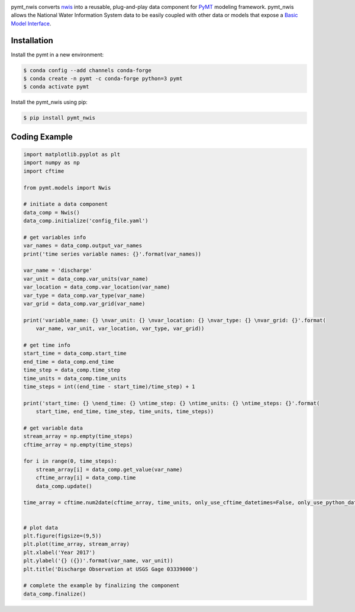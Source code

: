 .. image:: _static/logo.png
    :align: center
    :scale: 35%
    :alt: pymt_nwis
    :target: https://pymt_nwis.readthedocs.io/


pymt_nwis converts `nwis <https://nwis.readthedocs.io/en/latest/?badge=latest>`_ into a reusable,
plug-and-play data component for `PyMT <https://pymt.readthedocs.io/en/latest/?badge=latest>`_ modeling framework.
pymt_nwis allows the National Water Information System data to be easily coupled with other data or models that expose
a `Basic Model Interface <https://bmi.readthedocs.io/en/latest/>`_.


Installation
------------

Install the pymt in a new environment:

.. code::

  $ conda config --add channels conda-forge
  $ conda create -n pymt -c conda-forge python=3 pymt
  $ conda activate pymt


Install the pymt_nwis using pip:

.. code::

  $ pip install pymt_nwis


Coding Example
--------------

.. code-block:: python

    import matplotlib.pyplot as plt
    import numpy as np
    import cftime

    from pymt.models import Nwis

    # initiate a data component
    data_comp = Nwis()
    data_comp.initialize('config_file.yaml')

    # get variables info
    var_names = data_comp.output_var_names
    print('time series variable names: {}'.format(var_names))

    var_name = 'discharge'
    var_unit = data_comp.var_units(var_name)
    var_location = data_comp.var_location(var_name)
    var_type = data_comp.var_type(var_name)
    var_grid = data_comp.var_grid(var_name)

    print('variable_name: {} \nvar_unit: {} \nvar_location: {} \nvar_type: {} \nvar_grid: {}'.format(
        var_name, var_unit, var_location, var_type, var_grid))

    # get time info
    start_time = data_comp.start_time
    end_time = data_comp.end_time
    time_step = data_comp.time_step
    time_units = data_comp.time_units
    time_steps = int((end_time - start_time)/time_step) + 1

    print('start_time: {} \nend_time: {} \ntime_step: {} \ntime_units: {} \ntime_steps: {}'.format(
        start_time, end_time, time_step, time_units, time_steps))

    # get variable data
    stream_array = np.empty(time_steps)
    cftime_array = np.empty(time_steps)

    for i in range(0, time_steps):
        stream_array[i] = data_comp.get_value(var_name)
        cftime_array[i] = data_comp.time
        data_comp.update()

    time_array = cftime.num2date(cftime_array, time_units, only_use_cftime_datetimes=False, only_use_python_datetimes=True )


    # plot data
    plt.figure(figsize=(9,5))
    plt.plot(time_array, stream_array)
    plt.xlabel('Year 2017')
    plt.ylabel('{} ({})'.format(var_name, var_unit))
    plt.title('Discharge Observation at USGS Gage 03339000')

    # complete the example by finalizing the component
    data_comp.finalize()

|ts_plot|

.. links:

.. |binder| image:: https://mybinder.org/badge_logo.svg
 :target: https://mybinder.org/v2/gh/gantian127/pymt_soilgrids/master?filepath=notebooks%2Fpymt_soilgrids.ipynb

.. |ts_plot| image:: _static/ts_plot.png